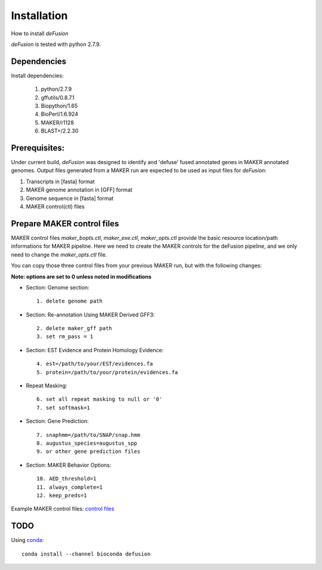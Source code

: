 Installation
============
How to install `deFusion`

`deFusion` is tested with python 2.7.9.

Dependencies
------------
Install dependencies:

 #. python/2.7.9
 #. gffutils/0.8.7.1
 #. Biopython/1.65
 #. BioPerl/1.6.924
 #. MAKER/r1128
 #. BLAST+/2.2.30

Prerequisites:
--------------

Under current build, `deFusion` was designed to identify and 'defuse' fused
annotated genes in MAKER annotated genomes. Output files generated from a MAKER
run are expected to be used as input files for `deFusion`:

#. Transcripts in [fasta] format
#. MAKER genome annotation in [GFF] format
#. Genome sequence in [fasta] format
#. MAKER control(ctl) files

Prepare MAKER control files
---------------------------

MAKER control files `maker_bopts.ctl`, `maker_exe.ctl`, `maker_opts.ctl` provide
the basic resource location/path informations for MAKER pipeline. Here we need
to create the MAKER controls for the deFusion pipeline, and we only need to
change the `maker_opts.ctl` file.

You can copy those three control files from your previous MAKER run, but with the
following changes:

**Note: options are set to 0 unless noted in modifications**

* Section: Genome section::

    1. delete genome path

* Section: Re-annotation Using MAKER Derived GFF3::

    2. delete maker_gff path
    3. set rm_pass = 1

* Section: EST Evidence and Protein Homology Evidence::

    4. est=/path/to/your/EST/evidences.fa
    5. protein=/path/to/your/protein/evidences.fa

* Repeat Masking::

    6. set all repeat masking to null or '0'
    7. set softmask=1

* Section: Gene Prediction::

    7. snaphmm=/path/to/SNAP/snap.hmm
    8. augustus_species=augustus_spp
    9. or other gene prediction files

* Section: MAKER Behavior Options::

    10. AED_threshold=1
    11. always_complete=1
    12. keep_preds=1

Example MAKER control files: `control files <files/maker_ctl.tgz>`_


TODO
----

Using `conda <http://conda.pydata.org/docs/index.html>`_::

  conda install --channel bioconda defusion
